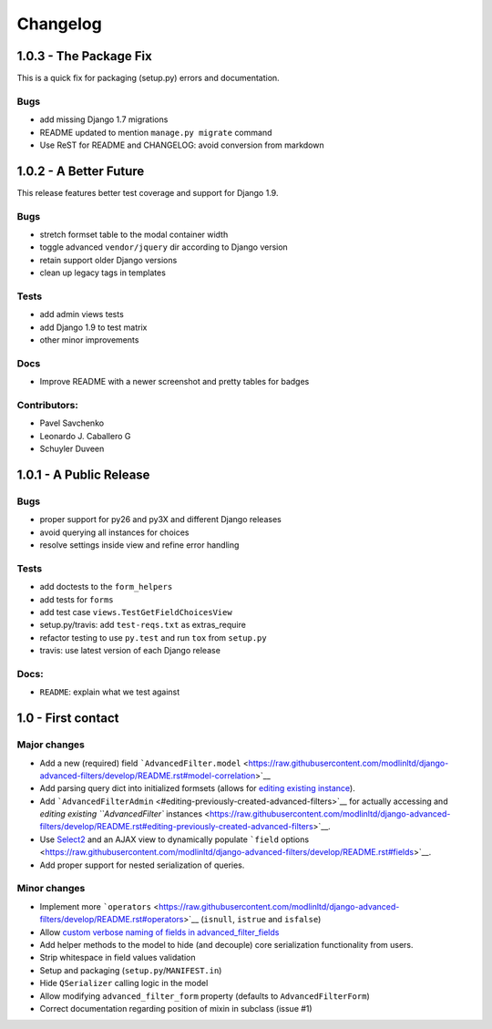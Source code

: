 Changelog
=========

1.0.3 - The Package Fix
-----------------------

This is a quick fix for packaging (setup.py) errors and documentation.

Bugs
~~~~

-  add missing Django 1.7 migrations
-  README updated to mention ``manage.py migrate`` command
-  Use ReST for README and CHANGELOG: avoid conversion from markdown


1.0.2 - A Better Future
-----------------------

This release features better test coverage and support for Django 1.9.

Bugs
~~~~

-  stretch formset table to the modal container width
-  toggle advanced ``vendor/jquery`` dir according to Django version
-  retain support older Django versions
-  clean up legacy tags in templates

Tests
~~~~~

-  add admin views tests
-  add Django 1.9 to test matrix
-  other minor improvements

Docs
~~~~

-  Improve README with a newer screenshot and pretty tables for badges

Contributors:
~~~~~~~~~~~~~

-  Pavel Savchenko
-  Leonardo J. Caballero G
-  Schuyler Duveen

1.0.1 - A Public Release
------------------------

Bugs
~~~~

-  proper support for py26 and py3X and different Django releases
-  avoid querying all instances for choices
-  resolve settings inside view and refine error handling

Tests
~~~~~

-  add doctests to the ``form_helpers``
-  add tests for ``forms``
-  add test case ``views.TestGetFieldChoicesView``
-  setup.py/travis: add ``test-reqs.txt`` as extras\_require
-  refactor testing to use ``py.test`` and run ``tox`` from ``setup.py``
-  travis: use latest version of each Django release

Docs:
~~~~~

-  ``README``: explain what we test against

1.0 - First contact
-------------------

Major changes
~~~~~~~~~~~~~

-  Add a new (required) field
   ```AdvancedFilter.model`` <https://raw.githubusercontent.com/modlinltd/django-advanced-filters/develop/README.rst#model-correlation>`__
-  Add parsing query dict into initialized formsets (allows for `editing
   existing
   instance <https://raw.githubusercontent.com/modlinltd/django-advanced-filters/develop/README.rst#editing-previously-created-advanced-filters>`__).
-  Add
   ```AdvancedFilterAdmin`` <#editing-previously-created-advanced-filters>`__
   for actually accessing and `editing existing ``AdvancedFilter``
   instances <https://raw.githubusercontent.com/modlinltd/django-advanced-filters/develop/README.rst#editing-previously-created-advanced-filters>`__.
-  Use `Select2 <https://github.com/asyncee/django-easy-select2>`__ and
   an AJAX view to dynamically populate ```field``
   options <https://raw.githubusercontent.com/modlinltd/django-advanced-filters/develop/README.rst#fields>`__.
-  Add proper support for nested serialization of queries.

Minor changes
~~~~~~~~~~~~~

-  Implement more ```operators`` <https://raw.githubusercontent.com/modlinltd/django-advanced-filters/develop/README.rst#operators>`__ (``isnull``,
   ``istrue`` and ``isfalse``)
-  Allow `custom verbose naming of fields in
   advanced\_filter\_fields <https://raw.githubusercontent.com/modlinltd/django-advanced-filters/develop/README.rst#custom-naming-of-fields>`__
-  Add helper methods to the model to hide (and decouple) core
   serialization functionality from users.
-  Strip whitespace in field values validation
-  Setup and packaging (``setup.py``/``MANIFEST.in``)
-  Hide ``QSerializer`` calling logic in the model
-  Allow modifying ``advanced_filter_form`` property (defaults to
   ``AdvancedFilterForm``)
-  Correct documentation regarding position of mixin in subclass (issue
   #1)

